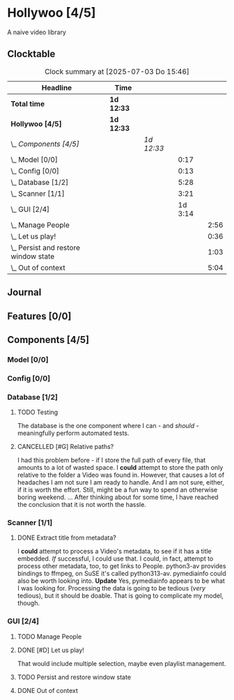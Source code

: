# -*- mode: org; fill-column: 78; -*-
# Time-stamp: <2025-07-03 15:46:44 krylon>
#
#+TAGS: internals(i) ui(u) bug(b) feature(f)
#+TAGS: database(d) design(e), meditation(m)
#+TAGS: optimize(o) refactor(r) cleanup(c)
#+TODO: TODO(t)  RESEARCH(r) IMPLEMENT(i) TEST(e) | DONE(d) FAILED(f) CANCELLED(c)
#+TODO: MEDITATE(m) PLANNING(p) | SUSPENDED(s)
#+PRIORITIES: A G D

* Hollywoo [4/5]
  :PROPERTIES:
  :COOKIE_DATA: todo recursive
  :VISIBILITY: children
  :END:
  A naive video library
** Clocktable
   #+BEGIN: clocktable :scope file :maxlevel 255 :emphasize t
   #+CAPTION: Clock summary at [2025-07-03 Do 15:46]
   | Headline                                 | Time       |            |         |      |
   |------------------------------------------+------------+------------+---------+------|
   | *Total time*                             | *1d 12:33* |            |         |      |
   |------------------------------------------+------------+------------+---------+------|
   | *Hollywoo [4/5]*                         | *1d 12:33* |            |         |      |
   | \_  /Components [4/5]/                   |            | /1d 12:33/ |         |      |
   | \_    Model [0/0]                        |            |            |    0:17 |      |
   | \_    Config [0/0]                       |            |            |    0:13 |      |
   | \_    Database [1/2]                     |            |            |    5:28 |      |
   | \_    Scanner [1/1]                      |            |            |    3:21 |      |
   | \_    GUI [2/4]                          |            |            | 1d 3:14 |      |
   | \_      Manage People                    |            |            |         | 2:56 |
   | \_      Let us play!                     |            |            |         | 0:36 |
   | \_      Persist and restore window state |            |            |         | 1:03 |
   | \_      Out of context                   |            |            |         | 5:04 |
   #+END:
** Journal
** Features [0/0]
   :PROPERTIES:
   :COOKIE_DATA: todo recursive
   :VISIBILITY: children
   :END:
** Components [4/5]
   :PROPERTIES:
   :COOKIE_DATA: todo recursive
   :VISIBILITY: children
   :END:
*** Model [0/0]
    :PROPERTIES:
    :COOKIE_DATA: todo recursive
    :VISIBILITY: children
    :END:
    :LOGBOOK:
    CLOCK: [2025-06-21 Sa 17:45]--[2025-06-21 Sa 18:02] =>  0:17
    :END:
*** Config [0/0]
    :PROPERTIES:
    :COOKIE_DATA: todo recursive
    :VISIBILITY: children
    :END:
    :LOGBOOK:
    CLOCK: [2025-06-30 Mo 18:33]--[2025-06-30 Mo 18:46] =>  0:13
    :END:
*** Database [1/2]
    :PROPERTIES:
    :COOKIE_DATA: todo recursive
    :VISIBILITY: children
    :END:
    :LOGBOOK:
    CLOCK: [2025-07-02 Mi 13:45]--[2025-07-02 Mi 14:11] =>  0:26
    CLOCK: [2025-07-01 Di 13:24]--[2025-07-01 Di 13:26] =>  0:02
    CLOCK: [2025-06-23 Mo 20:58]--[2025-06-23 Mo 21:03] =>  0:05
    CLOCK: [2025-06-23 Mo 19:20]--[2025-06-23 Mo 19:50] =>  0:30
    CLOCK: [2025-06-23 Mo 18:20]--[2025-06-23 Mo 19:18] =>  0:58
    CLOCK: [2025-06-23 Mo 17:42]--[2025-06-23 Mo 18:08] =>  0:26
    CLOCK: [2025-06-22 So 16:48]--[2025-06-22 So 17:07] =>  0:19
    CLOCK: [2025-06-21 Sa 18:51]--[2025-06-21 Sa 21:00] =>  2:09
    CLOCK: [2025-06-21 Sa 18:02]--[2025-06-21 Sa 18:35] =>  0:33
    :END:
**** TODO Testing
     The database is the one component where I can - and /should/ -
     meaningfully perform automated tests.
**** CANCELLED [#G] Relative paths?
     CLOSED: [2025-07-01 Di 14:36]
     I had this problem before - if I store the full path of every file, that
     amounts to a lot of wasted space. I *could* attempt to store the path
     only relative to the folder a Video was found in.
     However, that causes a lot of headaches I am not sure I am ready to
     handle. And I am not sure, either, if it is worth the effort.
     Still, might be a fun way to spend an otherwise boring weekend.
     ... After thinking about for some time, I have reached the conclusion
     that it is not worth the hassle.
*** Scanner [1/1]
    :PROPERTIES:
    :COOKIE_DATA: todo recursive
    :VISIBILITY: children
    :END:
    :LOGBOOK:
    CLOCK: [2025-06-24 Di 19:50]--[2025-06-24 Di 20:14] =>  0:24
    CLOCK: [2025-06-24 Di 17:45]--[2025-06-24 Di 19:45] =>  2:00
    CLOCK: [2025-06-24 Di 14:40]--[2025-06-24 Di 15:20] =>  0:40
    CLOCK: [2025-06-23 Mo 21:03]--[2025-06-23 Mo 21:20] =>  0:17
    :END:
**** DONE Extract title from metadata?
     CLOSED: [2025-06-24 Di 19:45]
     I *could* attempt to process a Video's metadata, to see if it has a title
     embedded. /If/ successful, I could use that.
     I could, in fact, attempt to process other metadata, too, to get links to
     People.
     python3-av provides bindings to ffmpeg, on SuSE it's called python313-av.
     pymediainfo could also be worth looking into.
     *Update* Yes, pymediainfo appears to be what I was looking
     for. Processing the data is going to be tedious (/very/ tedious), but it
     should be doable.
     That is going to complicate my model, though.
*** GUI [2/4]
    :PROPERTIES:
    :COOKIE_DATA: todo recursive
    :VISIBILITY: children
    :END:
    :LOGBOOK:
    CLOCK: [2025-07-02 Mi 12:56]--[2025-07-02 Mi 13:34] =>  0:38
    CLOCK: [2025-07-02 Mi 09:45]--[2025-07-02 Mi 10:16] =>  0:31
    CLOCK: [2025-07-01 Di 13:27]--[2025-07-01 Di 13:42] =>  0:15
    CLOCK: [2025-07-01 Di 13:17]--[2025-07-01 Di 13:24] =>  0:07
    CLOCK: [2025-07-01 Di 12:44]--[2025-07-01 Di 12:51] =>  0:07
    CLOCK: [2025-06-30 Mo 20:05]--[2025-06-30 Mo 21:42] =>  1:37
    CLOCK: [2025-06-30 Mo 16:34]--[2025-06-30 Mo 18:32] =>  1:58
    CLOCK: [2025-06-27 Fr 20:40]--[2025-06-27 Fr 21:10] =>  0:30
    CLOCK: [2025-06-27 Fr 17:59]--[2025-06-27 Fr 18:58] =>  0:59
    CLOCK: [2025-06-26 Do 15:41]--[2025-06-26 Do 19:27] =>  3:46
    CLOCK: [2025-06-25 Mi 19:47]--[2025-06-26 Do 00:41] =>  4:54
    CLOCK: [2025-06-25 Mi 17:26]--[2025-06-25 Mi 19:39] =>  2:13
    :END:
**** TODO Manage People
     :LOGBOOK:
     CLOCK: [2025-07-03 Do 14:59]--[2025-07-03 Do 15:46] =>  0:47
     CLOCK: [2025-07-03 Do 14:50]--[2025-07-03 Do 14:50] =>  0:00
     CLOCK: [2025-07-02 Mi 14:11]--[2025-07-02 Mi 16:09] =>  1:58
     CLOCK: [2025-07-02 Mi 13:34]--[2025-07-02 Mi 13:45] =>  0:11
     :END:
**** DONE [#D] Let us play!
     CLOSED: [2025-07-01 Di 14:27]
     :LOGBOOK:
     CLOCK: [2025-07-01 Di 13:50]--[2025-07-01 Di 14:26] =>  0:36
     :END:
     That would include multiple selection, maybe even playlist management.
**** TODO Persist and restore window state
     :LOGBOOK:
     CLOCK: [2025-07-03 Do 14:51]--[2025-07-03 Do 14:57] =>  0:06
     CLOCK: [2025-07-01 Di 15:13]--[2025-07-01 Di 16:10] =>  0:57
     :END:
**** DONE Out of context
     CLOSED: [2025-06-30 Mo 18:33]
     :LOGBOOK:
     CLOCK: [2025-06-30 Mo 16:17]--[2025-06-30 Mo 16:33] =>  0:16
     CLOCK: [2025-06-30 Mo 15:50]--[2025-06-30 Mo 16:08] =>  0:18
     CLOCK: [2025-06-29 So 18:16]--[2025-06-29 So 18:48] =>  0:32
     CLOCK: [2025-06-28 Sa 14:55]--[2025-06-28 Sa 18:53] =>  3:58
     :END:
     
